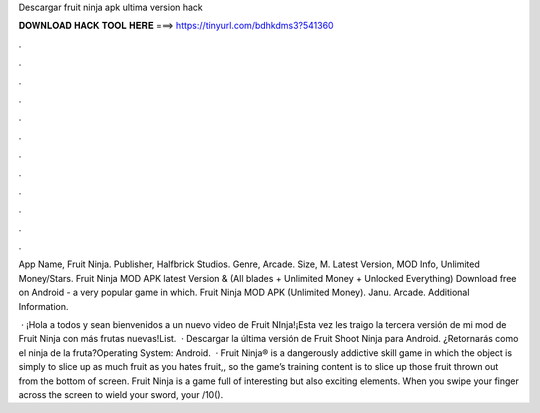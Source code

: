 Descargar fruit ninja apk ultima version hack



𝐃𝐎𝐖𝐍𝐋𝐎𝐀𝐃 𝐇𝐀𝐂𝐊 𝐓𝐎𝐎𝐋 𝐇𝐄𝐑𝐄 ===> https://tinyurl.com/bdhkdms3?541360



.



.



.



.



.



.



.



.



.



.



.



.

App Name, Fruit Ninja. Publisher, Halfbrick Studios. Genre, Arcade. Size, M. Latest Version, MOD Info, Unlimited Money/Stars. Fruit Ninja MOD APK latest Version & (All blades + Unlimited Money + Unlocked Everything) Download free on Android - a very popular game in which. Fruit Ninja MOD APK (Unlimited Money). Janu. Arcade. Additional Information.

 · ¡Hola a todos y sean bienvenidos a un nuevo video de Fruit NInja!¡Esta vez les traigo la tercera versión de mi mod de Fruit Ninja con más frutas nuevas!List.  · Descargar la última versión de Fruit Shoot Ninja para Android. ¿Retornarás como el ninja de la fruta?Operating System: Android.  · Fruit Ninja® is a dangerously addictive skill game in which the object is simply to slice up as much fruit as you  hates fruit,, so the game’s training content is to slice up those fruit thrown out from the bottom of screen. Fruit Ninja is a game full of interesting but also exciting elements. When you swipe your finger across the screen to wield your sword, your /10().
